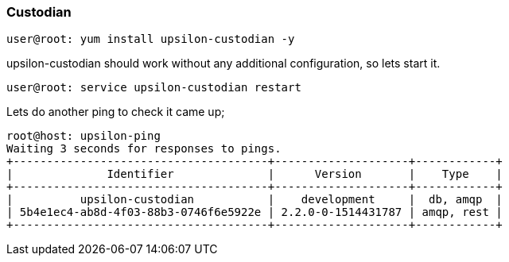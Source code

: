 Custodian 
~~~~~~~~~

....
user@root: yum install upsilon-custodian -y
....

upsilon-custodian should work without any additional configuration, so lets
start it.

....
user@root: service upsilon-custodian restart
....

Lets do another ping to check it came up;

....
root@host: upsilon-ping 
Waiting 3 seconds for responses to pings.
+--------------------------------------+--------------------+------------+
|              Identifier              |      Version       |    Type    |
+--------------------------------------+--------------------+------------+
|          upsilon-custodian           |    development     |  db, amqp  |
| 5b4e1ec4-ab8d-4f03-88b3-0746f6e5922e | 2.2.0-0-1514431787 | amqp, rest |
+--------------------------------------+--------------------+------------+
....


